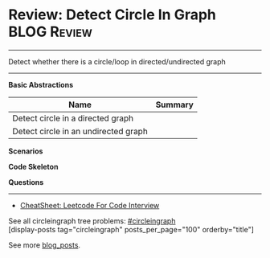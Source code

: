 * Review: Detect Circle In Graph                                :BLOG:Review:
#+STARTUP: showeverything
#+OPTIONS: toc:nil \n:t ^:nil creator:nil d:nil
:PROPERTIES:
:type: circleingraph, review
:END:
---------------------------------------------------------------------
Detect whether there is a circle/loop in directed/undirected graph
---------------------------------------------------------------------
#+BEGIN_HTML
<a href="https://github.com/dennyzhang/code.dennyzhang.com/tree/master/review/review-circleingraph"><img align="right" width="200" height="183" src="https://www.dennyzhang.com/wp-content/uploads/denny/watermark/github.png" /></a>
#+END_HTML

*Basic Abstractions*
| Name                                 | Summary |
|--------------------------------------+---------|
| Detect circle in a directed graph    |         |
| Detect circle in an undirected graph |         |

*Scenarios*

*Code Skeleton*

*Questions*

---------------------------------------------------------------------
- [[https://cheatsheet.dennyzhang.com/cheatsheet-leetcode-A4][CheatSheet: Leetcode For Code Interview]]

See all circleingraph tree problems: [[https://code.dennyzhang.com/tag/circleingraph/][#circleingraph]]
[display-posts tag="circleingraph" posts_per_page="100" orderby="title"]

See more [[https://code.dennyzhang.com/?s=blog+posts][blog_posts]].

#+BEGIN_HTML
<div style="overflow: hidden;">
<div style="float: left; padding: 5px"> <a href="https://www.linkedin.com/in/dennyzhang001"><img src="https://www.dennyzhang.com/wp-content/uploads/sns/linkedin.png" alt="linkedin" /></a></div>
<div style="float: left; padding: 5px"><a href="https://github.com/DennyZhang"><img src="https://www.dennyzhang.com/wp-content/uploads/sns/github.png" alt="github" /></a></div>
<div style="float: left; padding: 5px"><a href="https://www.dennyzhang.com/slack" target="_blank" rel="nofollow"><img src="https://www.dennyzhang.com/wp-content/uploads/sns/slack.png" alt="slack"/></a></div>
</div>
#+END_HTML
